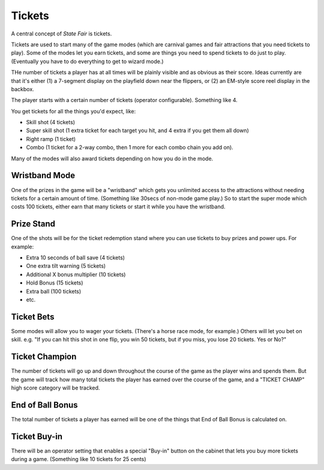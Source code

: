 Tickets
=======

A central concept of *State Fair* is tickets.

Tickets are used to start many of the game modes (which are carnival
games and fair attractions that you need tickets to play). Some of the
modes let you earn tickets, and some are things you need to spend tickets
to do just to play. (Eventually you have to do everything to get to
wizard mode.)

THe number of tickets a player has at all times will be plainly
visible and as obvious as their score. Ideas currently are that it's
either (1) a 7-segment display on the playfield down near the flippers,
or (2) an EM-style score reel display in the backbox.

The player starts with a certain number of tickets (operator
configurable). Something like 4.

You get tickets for all the things you'd expect, like:

* Skill shot (4 tickets)
* Super skill shot (1 extra ticket for each target you hit, and 4 extra
  if you get them all down)
* Right ramp (1 ticket)
* Combo (1 ticket for a 2-way combo, then 1 more for each combo chain you
  add on).

Many of the modes will also award tickets depending on how you do in the
mode.

Wristband Mode
--------------

One of the prizes in the game will be a "wristband" which gets you
unlimited access to the attractions without needing tickets for a
certain amount of time. (Something like 30secs of non-mode game
play.) So to start the super mode which costs 100 tickets, either
earn that many tickets or start it while you have the wristband.

Prize Stand
-----------

One of the shots will be for the ticket redemption stand where you can
use tickets to buy prizes and power ups. For example:

* Extra 10 seconds of ball save (4 tickets)
* One extra tilt warning (5 tickets)
* Additional X bonus multiplier (10 tickets)
* Hold Bonus (15 tickets)
* Extra ball (100 tickets)
* etc.

Ticket Bets
-----------

Some modes will allow you to wager your tickets. (There's a horse race
mode, for example.) Others will let you bet on skill. e.g. "If you can
hit this shot in one flip, you win 50 tickets, but if you miss, you
lose 20 tickets. Yes or No?"

Ticket Champion
---------------

The number of tickets will go up and down throughout the course of the
game as the player wins and spends them. But the game will track how
many total tickets the player has earned over the course of the game,
and a "TICKET CHAMP" high score category will be tracked.

End of Ball Bonus
-----------------

The total number of tickets a player has earned will be one of the
things that End of Ball Bonus is calculated on.

Ticket Buy-in
-------------

There will be an operator setting that enables a special "Buy-in"
button on the cabinet that lets you buy more tickets during a game.
(Something like 10 tickets for 25 cents)